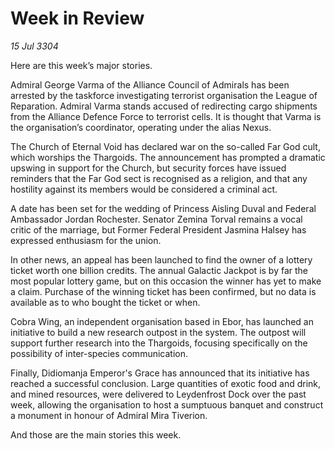 * Week in Review

/15 Jul 3304/

Here are this week’s major stories. 

Admiral George Varma of the Alliance Council of Admirals has been arrested by the taskforce investigating terrorist organisation the League of Reparation. Admiral Varma stands accused of redirecting cargo shipments from the Alliance Defence Force to terrorist cells. It is thought that Varma is the organisation’s coordinator, operating under the alias Nexus. 

The Church of Eternal Void has declared war on the so-called Far God cult, which worships the Thargoids. The announcement has prompted a dramatic upswing in support for the Church, but security forces have issued reminders that the Far God sect is recognised as a religion, and that any hostility against its members would be considered a criminal act.  

A date has been set for the wedding of Princess Aisling Duval and Federal Ambassador Jordan Rochester. Senator Zemina Torval remains a vocal critic of the marriage, but Former Federal President Jasmina Halsey has expressed enthusiasm for the union. 

In other news, an appeal has been launched to find the owner of a lottery ticket worth one billion credits. The annual Galactic Jackpot is by far the most popular lottery game, but on this occasion the winner has yet to make a claim. Purchase of the winning ticket has been confirmed, but no data is available as to who bought the ticket or when. 

Cobra Wing, an independent organisation based in Ebor, has launched an initiative to build a new research outpost in the system. The outpost will support further research into the Thargoids, focusing specifically on the possibility of inter-species communication. 

Finally, Didiomanja Emperor's Grace has announced that its initiative has reached a successful conclusion. Large quantities of exotic food and drink, and mined resources, were delivered to Leydenfrost Dock over the past week, allowing the organisation to host a sumptuous banquet and construct a monument in honour of Admiral Mira Tiverion. 

And those are the main stories this week.